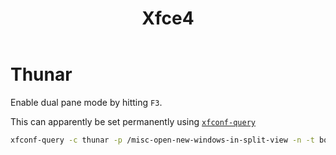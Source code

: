 :PROPERTIES:
:ID:       63fa9747-24ef-40e2-a2ed-d6bd4133374f
:mtime:    20240529091827 20240107103809
:ctime:    20240107103809
:END:
#+TITLE: Xfce4
#+FILETAGS: :linux:xfce4:desktop:

* Thunar

Enable dual pane mode by hitting ~F3~.

This can apparently be set permanently using [[https://forum.endeavouros.com/t/thunar-splitview-permanently-set/40306][~xfconf-query~]]

#+begin_src sh
xfconf-query -c thunar -p /misc-open-new-windows-in-split-view -n -t bool -s true
#+end_src
